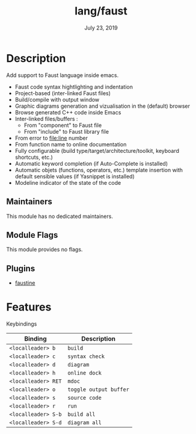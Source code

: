 #+TITLE:   lang/faust
#+DATE:    July 23, 2019
#+SINCE:   v2.1.0
#+STARTUP: inlineimages

* Table of Contents :TOC_3:noexport:
- [[#description][Description]]
  - [[#maintainers][Maintainers]]
  - [[#module-flags][Module Flags]]
  - [[#plugins][Plugins]]
- [[#features][Features]]

* Description
Add support to Faust language inside emacs.

+ Faust code syntax hightlighting and indentation
+ Project-based (inter-linked Faust files)
+ Build/compile with output window
+ Graphic diagrams generation and vizualisation in the (default) browser
+ Browse generated C++ code inside Emacs
+ Inter-linked files/buffers :
  + From "component" to Faust file
  + From "include" to Faust library file
+ From error to file:line number
+ From function name to online documentation
+ Fully configurable (build type/target/architecture/toolkit, keyboard shortcuts, etc.)
+ Automatic keyword completion (if Auto-Complete is installed)
+ Automatic objets (functions, operators, etc.) template insertion with default sensible values (if Yasnippet is installed)
+ Modeline indicator of the state of the code

** Maintainers
# If this module has no maintainers, then...
This module has no dedicated maintainers.

** Module Flags
This module provides no flags.

** Plugins
+ [[https://bitbucket.org/yphil/faustine][faustine]]

* Features
Keybindings

| Binding           | Description          |
|-------------------+----------------------|
| ~<localleader> b~   | ~build~                |
| ~<localleader> c~   | ~syntax check~         |
| ~<localleader> d~   | ~diagram~              |
| ~<localleader> h~   | ~online dock~          |
| ~<localleader> RET~ | ~mdoc~                 |
| ~<localleader> o~   | ~toggle output buffer~ |
| ~<localleader> s~   | ~source code~          |
| ~<localleader> r~   | ~run~                  |
| ~<localleader> S-b~ | ~build all~            |
| ~<localleader> S-d~ | ~diagram all~          |
